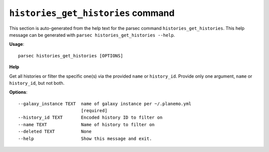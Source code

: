 
``histories_get_histories`` command
===============================

This section is auto-generated from the help text for the parsec command
``histories_get_histories``. This help message can be generated with ``parsec histories_get_histories
--help``.

**Usage**::

    parsec histories_get_histories [OPTIONS]

**Help**

Get all histories or filter the specific one(s) via the provided ``name`` or ``history_id``. Provide only one argument, ``name`` or ``history_id``, but not both.

**Options**::


      --galaxy_instance TEXT  name of galaxy instance per ~/.planemo.yml
                              [required]
      --history_id TEXT       Encoded history ID to filter on
      --name TEXT             Name of history to filter on
      --deleted TEXT          None
      --help                  Show this message and exit.
    
